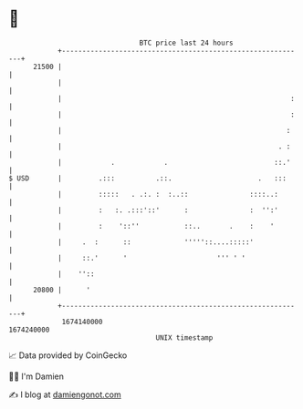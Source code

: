 * 👋

#+begin_example
                                   BTC price last 24 hours                    
               +------------------------------------------------------------+ 
         21500 |                                                            | 
               |                                                            | 
               |                                                        :   | 
               |                                                        :   | 
               |                                                       :    | 
               |                                                     . :    | 
               |            .            .                          ::.'    | 
   $ USD       |         .:::          .::.                     .   :::     | 
               |         :::::   . .:. :  :..::               ::::..:       | 
               |         :   :. .:::'::'      :               :  '':'       | 
               |         :    '::''           ::..       .    :    '        | 
               |     .  :      ::             '''''::....:::::'             | 
               |     ::.'      '                      ''' ' '               | 
               |    ''::                                                    | 
         20800 |      '                                                     | 
               +------------------------------------------------------------+ 
                1674140000                                        1674240000  
                                       UNIX timestamp                         
#+end_example
📈 Data provided by CoinGecko

🧑‍💻 I'm Damien

✍️ I blog at [[https://www.damiengonot.com][damiengonot.com]]
